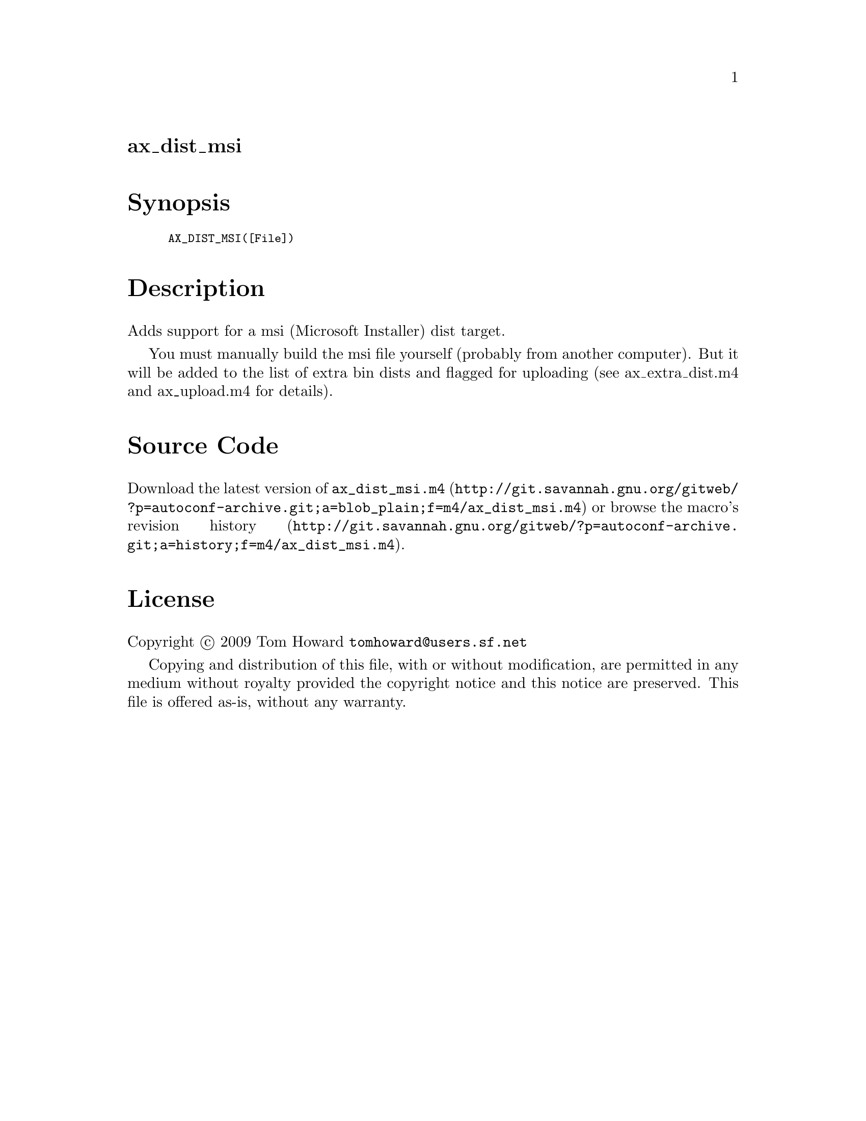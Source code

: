 @node ax_dist_msi
@unnumberedsec ax_dist_msi

@majorheading Synopsis

@smallexample
AX_DIST_MSI([File])
@end smallexample

@majorheading Description

Adds support for a msi (Microsoft Installer) dist target.

You must manually build the msi file yourself (probably from another
computer). But it will be added to the list of extra bin dists and
flagged for uploading (see ax_extra_dist.m4 and ax_upload.m4 for
details).

@majorheading Source Code

Download the
@uref{http://git.savannah.gnu.org/gitweb/?p=autoconf-archive.git;a=blob_plain;f=m4/ax_dist_msi.m4,latest
version of @file{ax_dist_msi.m4}} or browse
@uref{http://git.savannah.gnu.org/gitweb/?p=autoconf-archive.git;a=history;f=m4/ax_dist_msi.m4,the
macro's revision history}.

@majorheading License

@w{Copyright @copyright{} 2009 Tom Howard @email{tomhoward@@users.sf.net}}

Copying and distribution of this file, with or without modification, are
permitted in any medium without royalty provided the copyright notice
and this notice are preserved. This file is offered as-is, without any
warranty.
